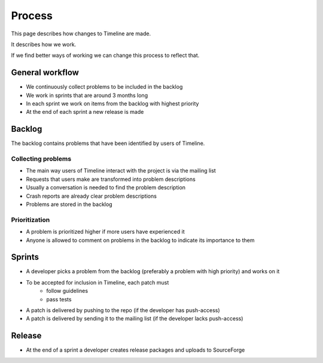 Process
=======

This page describes how changes to Timeline are made.

It describes how we work.

If we find better ways of working we can change this process to reflect that.

General workflow
----------------

* We continuously collect problems to be included in the backlog
* We work in sprints that are around 3 months long
* In each sprint we work on items from the backlog with highest priority
* At the end of each sprint a new release is made

Backlog
-------

The backlog contains problems that have been identified by users of Timeline.

Collecting problems
~~~~~~~~~~~~~~~~~~~

* The main way users of Timeline interact with the project is via the mailing list
* Requests that users make are transformed into problem descriptions
* Usually a conversation is needed to find the problem description
* Crash reports are already clear problem descriptions
* Problems are stored in the backlog

Prioritization
~~~~~~~~~~~~~~

* A problem is prioritized higher if more users have experienced it
* Anyone is allowed to comment on problems in the backlog to indicate its
  importance to them

Sprints
-------

* A developer picks a problem from the backlog (preferably a problem with high
  priority) and works on it
* To be accepted for inclusion in Timeline, each patch must
    * follow guidelines
    * pass tests
* A patch is delivered by pushing to the repo (if the developer has
  push-access)
* A patch is delivered by sending it to the mailing list (if the developer
  lacks push-access)

Release
-------

* At the end of a sprint a developer creates release packages and uploads to
  SourceForge
